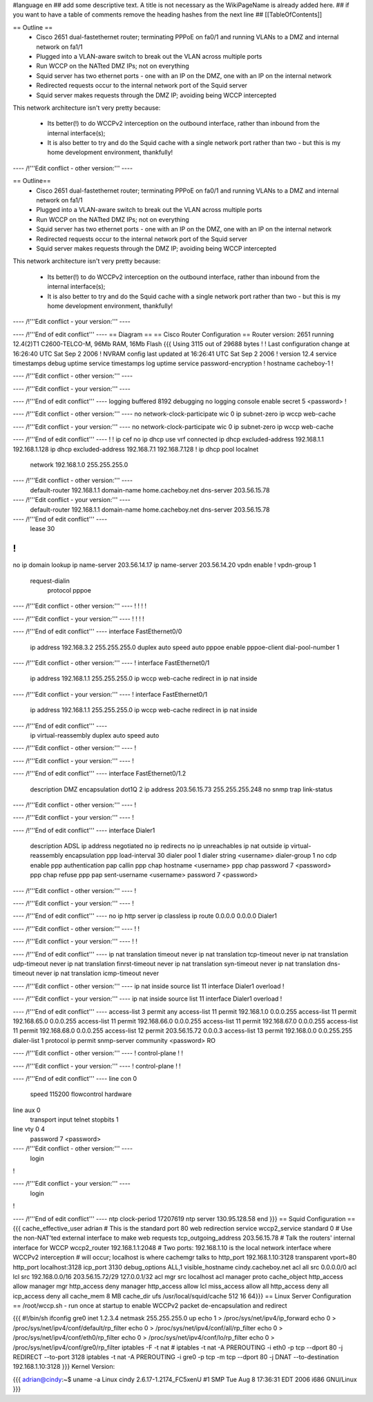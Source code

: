 #language en
## add some descriptive text. A title is not necessary as the WikiPageName is already added here.
## if you want to have a table of comments remove the heading hashes from the next line
## [[TableOfContents]]

== Outline ==
 * Cisco 2651 dual-fastethernet router; terminating PPPoE on fa0/1 and running VLANs to a DMZ and internal network on fa1/1
 * Plugged into a VLAN-aware switch to break out the VLAN across multiple ports
 * Run WCCP on the NATted DMZ IPs; not on everything
 * Squid server has two ethernet ports - one with an IP on the DMZ, one with an IP on the internal network
 * Redirected requests occur to the internal network port of the Squid server
 * Squid server makes requests through the DMZ IP; avoiding being WCCP intercepted

This network architecture isn't very pretty because:

 * Its better(!) to do WCCPv2 interception on the outbound interface, rather than inbound from the internal interface(s);
 * It is also better to try and do the Squid cache with a single network port rather than two - but this is my home development environment, thankfully!
 

---- /!\ '''Edit conflict - other version:''' ----

== Outline==
 * Cisco 2651 dual-fastethernet router; terminating PPPoE on fa0/1 and running VLANs to a DMZ and internal network on fa1/1
 * Plugged into a VLAN-aware switch to break out the VLAN across multiple ports
 * Run WCCP on the NATted DMZ IPs; not on everything
 * Squid server has two ethernet ports - one with an IP on the DMZ, one with an IP on the internal network
 * Redirected requests occur to the internal network port of the Squid server
 * Squid server makes requests through the DMZ IP; avoiding being WCCP intercepted

This network architecture isn't very pretty because:

 * Its better(!) to do WCCPv2 interception on the outbound interface, rather than inbound from the internal interface(s);
 * It is also better to try and do the Squid cache with a single network port rather than two - but this is my home development environment, thankfully!
 

---- /!\ '''Edit conflict - your version:''' ----

---- /!\ '''End of edit conflict''' ----
== Diagram ==
== Cisco Router Configuration ==
Router version: 2651 running 12.4(2)T1 C2600-TELCO-M, 96Mb RAM, 16Mb Flash
{{{
Using 3115 out of 29688 bytes
!
! Last configuration change at 16:26:40 UTC Sat Sep 2 2006
! NVRAM config last updated at 16:26:41 UTC Sat Sep 2 2006
!
version 12.4
service timestamps debug uptime
service timestamps log uptime
service password-encryption
!
hostname cacheboy-1
!

---- /!\ '''Edit conflict - other version:''' ----

---- /!\ '''Edit conflict - your version:''' ----

---- /!\ '''End of edit conflict''' ----
logging buffered 8192 debugging
no logging console
enable secret 5 <password>
!

---- /!\ '''Edit conflict - other version:''' ----
no network-clock-participate wic 0 
ip subnet-zero
ip wccp web-cache

---- /!\ '''Edit conflict - your version:''' ----
no network-clock-participate wic 0 
ip subnet-zero
ip wccp web-cache

---- /!\ '''End of edit conflict''' ----
!
!
ip cef
no ip dhcp use vrf connected
ip dhcp excluded-address 192.168.1.1 192.168.1.128
ip dhcp excluded-address 192.168.7.1 192.168.7.128
!
ip dhcp pool localnet
   network 192.168.1.0 255.255.255.0

---- /!\ '''Edit conflict - other version:''' ----
   default-router 192.168.1.1 
   domain-name home.cacheboy.net
   dns-server 203.56.15.78 

---- /!\ '''Edit conflict - your version:''' ----
   default-router 192.168.1.1 
   domain-name home.cacheboy.net
   dns-server 203.56.15.78 

---- /!\ '''End of edit conflict''' ----
   lease 30
!
!
no ip domain lookup
ip name-server 203.56.14.17
ip name-server 203.56.14.20
vpdn enable
!
vpdn-group 1
 request-dialin
  protocol pppoe

---- /!\ '''Edit conflict - other version:''' ----
!         
!         
!         
!         

---- /!\ '''Edit conflict - your version:''' ----
!         
!         
!         
!         

---- /!\ '''End of edit conflict''' ----
interface FastEthernet0/0
 ip address 192.168.3.2 255.255.255.0
 duplex auto
 speed auto
 pppoe enable
 pppoe-client dial-pool-number 1

---- /!\ '''Edit conflict - other version:''' ----
!         
interface FastEthernet0/1
 ip address 192.168.1.1 255.255.255.0
 ip wccp web-cache redirect in
 ip nat inside

---- /!\ '''Edit conflict - your version:''' ----
!         
interface FastEthernet0/1
 ip address 192.168.1.1 255.255.255.0
 ip wccp web-cache redirect in
 ip nat inside

---- /!\ '''End of edit conflict''' ----
 ip virtual-reassembly
 duplex auto
 speed auto

---- /!\ '''Edit conflict - other version:''' ----
!         

---- /!\ '''Edit conflict - your version:''' ----
!         

---- /!\ '''End of edit conflict''' ----
interface FastEthernet0/1.2
 description DMZ
 encapsulation dot1Q 2
 ip address 203.56.15.73 255.255.255.248
 no snmp trap link-status

---- /!\ '''Edit conflict - other version:''' ----
!               

---- /!\ '''Edit conflict - your version:''' ----
!               

---- /!\ '''End of edit conflict''' ----
interface Dialer1
 description ADSL
 ip address negotiated
 no ip redirects
 no ip unreachables
 ip nat outside
 ip virtual-reassembly
 encapsulation ppp
 load-interval 30
 dialer pool 1
 dialer string <username>
 dialer-group 1
 no cdp enable
 ppp authentication pap callin
 ppp chap hostname <username>
 ppp chap password 7 <password>
 ppp chap refuse
 ppp pap sent-username <username> password 7 <password>

---- /!\ '''Edit conflict - other version:''' ----
!         

---- /!\ '''Edit conflict - your version:''' ----
!         

---- /!\ '''End of edit conflict''' ----
no ip http server
ip classless
ip route 0.0.0.0 0.0.0.0 Dialer1

---- /!\ '''Edit conflict - other version:''' ----
!         
!         

---- /!\ '''Edit conflict - your version:''' ----
!         
!         

---- /!\ '''End of edit conflict''' ----
ip nat translation timeout never
ip nat translation tcp-timeout never
ip nat translation udp-timeout never
ip nat translation finrst-timeout never
ip nat translation syn-timeout never
ip nat translation dns-timeout never
ip nat translation icmp-timeout never

---- /!\ '''Edit conflict - other version:''' ----
ip nat inside source list 11 interface Dialer1 overload
!         

---- /!\ '''Edit conflict - your version:''' ----
ip nat inside source list 11 interface Dialer1 overload
!         

---- /!\ '''End of edit conflict''' ----
access-list 3 permit any
access-list 11 permit 192.168.1.0 0.0.0.255
access-list 11 permit 192.168.65.0 0.0.0.255
access-list 11 permit 192.168.66.0 0.0.0.255
access-list 11 permit 192.168.67.0 0.0.0.255
access-list 11 permit 192.168.68.0 0.0.0.255
access-list 12 permit 203.56.15.72 0.0.0.3
access-list 13 permit 192.168.0.0 0.0.255.255
dialer-list 1 protocol ip permit
snmp-server community <password> RO

---- /!\ '''Edit conflict - other version:''' ----
!                  
control-plane
!         
!         

---- /!\ '''Edit conflict - your version:''' ----
!                  
control-plane
!         
!         

---- /!\ '''End of edit conflict''' ----
line con 0
 speed 115200
 flowcontrol hardware
line aux 0
 transport input telnet
 stopbits 1
line vty 0 4
 password 7 <password>

---- /!\ '''Edit conflict - other version:''' ----
 login    
!         

---- /!\ '''Edit conflict - your version:''' ----
 login    
!         

---- /!\ '''End of edit conflict''' ----
ntp clock-period 17207619
ntp server 130.95.128.58
end
}}}
== Squid Configuration ==
{{{
cache_effective_user adrian
# This is the standard port 80 web redirection service
wccp2_service standard 0
# Use the non-NAT'ted external interface to make web requests
tcp_outgoing_address 203.56.15.78
# Talk the routers' internal interface for WCCP
wccp2_router 192.168.1.1:2048
# Two ports: 192.168.1.10 is the local network interface where WCCPv2 interception
# will occur; localhost is where cachemgr talks to
http_port 192.168.1.10:3128 transparent vport=80
http_port localhost:3128
icp_port 3130
debug_options ALL,1
visible_hostname cindy.cacheboy.net
acl all src 0.0.0.0/0
acl lcl src 192.168.0.0/16 203.56.15.72/29 127.0.0.1/32
acl mgr src localhost
acl manager proto cache_object
http_access allow manager mgr
http_access deny manager
http_access allow lcl
miss_access allow all
http_access deny all
icp_access deny all
cache_mem 8 MB
cache_dir ufs /usr/local/squid/cache 512 16 64}}}
== Linux Server Configuration ==
/root/wccp.sh - run once at startup to enable WCCPv2 packet de-encapsulation and redirect

{{{
#!/bin/sh
ifconfig gre0 inet 1.2.3.4 netmask 255.255.255.0 up
echo 1 > /proc/sys/net/ipv4/ip_forward
echo 0 > /proc/sys/net/ipv4/conf/default/rp_filter
echo 0 > /proc/sys/net/ipv4/conf/all/rp_filter
echo 0 > /proc/sys/net/ipv4/conf/eth0/rp_filter
echo 0 > /proc/sys/net/ipv4/conf/lo/rp_filter
echo 0 > /proc/sys/net/ipv4/conf/gre0/rp_filter
iptables -F -t nat
# iptables -t nat -A PREROUTING -i eth0 -p tcp --dport 80 -j REDIRECT --to-port 3128
iptables -t nat -A PREROUTING -i gre0 -p tcp -m tcp --dport 80 -j DNAT --to-destination 192.168.1.10:3128
}}}
Kernel Version:

{{{
adrian@cindy:~$ uname -a
Linux cindy 2.6.17-1.2174_FC5xenU #1 SMP Tue Aug 8 17:36:31 EDT 2006 i686 GNU/Linux
}}}
